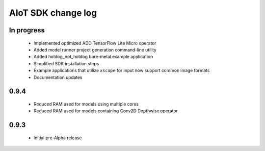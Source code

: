 AIoT SDK change log
===================

In progress
-----------

  * Implemented optimized ADD TensorFlow Lite Micro operator
  * Added model runner project generation command-line utility
  * Added hotdog_not_hotdog bare-metal example application
  * Simplified SDK installation steps
  * Example applications that utilize ``xscope`` for input now support common image formats
  * Documentation updates

0.9.4
-----

  * Reduced RAM used for models using multiple cores
  * Reduced RAM used for models containing Conv2D Depthwise operator

0.9.3
-----

  * Initial pre-Alpha release
